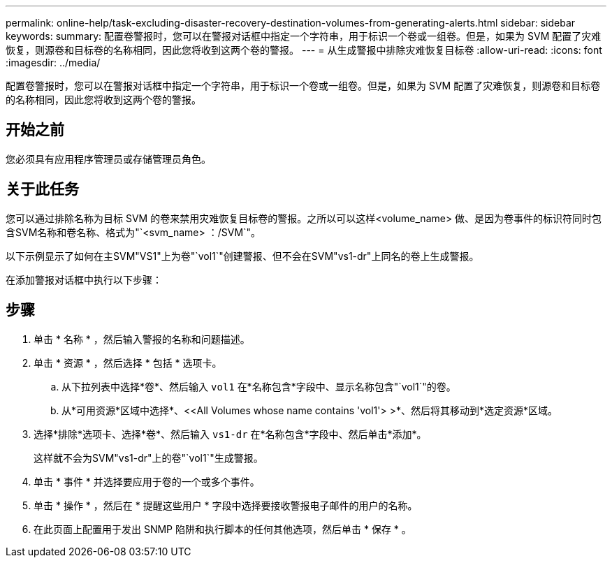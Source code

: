 ---
permalink: online-help/task-excluding-disaster-recovery-destination-volumes-from-generating-alerts.html 
sidebar: sidebar 
keywords:  
summary: 配置卷警报时，您可以在警报对话框中指定一个字符串，用于标识一个卷或一组卷。但是，如果为 SVM 配置了灾难恢复，则源卷和目标卷的名称相同，因此您将收到这两个卷的警报。 
---
= 从生成警报中排除灾难恢复目标卷
:allow-uri-read: 
:icons: font
:imagesdir: ../media/


[role="lead"]
配置卷警报时，您可以在警报对话框中指定一个字符串，用于标识一个卷或一组卷。但是，如果为 SVM 配置了灾难恢复，则源卷和目标卷的名称相同，因此您将收到这两个卷的警报。



== 开始之前

您必须具有应用程序管理员或存储管理员角色。



== 关于此任务

您可以通过排除名称为目标 SVM 的卷来禁用灾难恢复目标卷的警报。之所以可以这样<volume_name> 做、是因为卷事件的标识符同时包含SVM名称和卷名称、格式为"`<svm_name> ：/SVM`"。

以下示例显示了如何在主SVM"VS1"上为卷"`vol1`"创建警报、但不会在SVM"vs1-dr"上同名的卷上生成警报。

在添加警报对话框中执行以下步骤：



== 步骤

. 单击 * 名称 * ，然后输入警报的名称和问题描述。
. 单击 * 资源 * ，然后选择 * 包括 * 选项卡。
+
.. 从下拉列表中选择*卷*、然后输入 `vol1` 在*名称包含*字段中、显示名称包含"`vol1`"的卷。
.. 从*可用资源*区域中选择*、<<All Volumes whose name contains 'vol1'> >*、然后将其移动到*选定资源*区域。


. 选择*排除*选项卡、选择*卷*、然后输入 `vs1-dr` 在*名称包含*字段中、然后单击*添加*。
+
这样就不会为SVM"vs1-dr"上的卷"`vol1`"生成警报。

. 单击 * 事件 * 并选择要应用于卷的一个或多个事件。
. 单击 * 操作 * ，然后在 * 提醒这些用户 * 字段中选择要接收警报电子邮件的用户的名称。
. 在此页面上配置用于发出 SNMP 陷阱和执行脚本的任何其他选项，然后单击 * 保存 * 。

